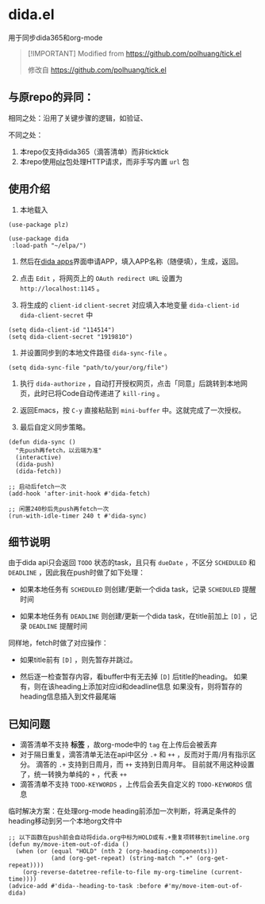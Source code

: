 * dida.el

用于同步dida365和org-mode

#+begin_quote
[!IMPORTANT]
Modified from [[https://github.com/polhuang/tick.el]]

修改自 [[https://github.com/polhuang/tick.el]]
#+end_quote

** 与原repo的异同：

相同之处：沿用了关键步骤的逻辑，如验证、

不同之处：
1. 本repo仅支持dida365（滴答清单）而非ticktick
2. 本repo使用[[https://github.com/alphapapa/plz.el][plz]]包处理HTTP请求，而非手写内置 =url= 包

** 使用介绍

1. 本地载入

#+begin_src elisp
(use-package plz)

(use-package dida
 :load-path "~/elpa/")
#+end_src

2. 然后在[[https://developer.dida365.com/manage][dida apps]]界面申请APP，填入APP名称（随便填），生成，返回。

3. 点击 =Edit= ，将网页上的 =OAuth redirect URL= 设置为 =http://localhost:1145= 。

4. 将生成的 =client-id= =client-secret= 对应填入本地变量 =dida-client-id= =dida-client-secret= 中

#+begin_src elisp
(setq dida-client-id "114514")
(setq dida-client-secret "1919810")
#+end_src

5. 并设置同步到的本地文件路径 =dida-sync-file= 。

#+begin_src elisp
(setq dida-sync-file "path/to/your/org/file")
#+end_src

6. 执行 =dida-authorize= ，自动打开授权网页，点击「同意」后跳转到本地网页，此时已将Code自动传递进了 =kill-ring= 。

7. 返回Emacs，按 =C-y= 直接粘贴到 =mini-buffer= 中。这就完成了一次授权。

8. 最后自定义同步策略。

#+begin_src elisp
(defun dida-sync ()
  "先push再fetch，以云端为准"
  (interactive)
  (dida-push)
  (dida-fetch))

;; 启动后fetch一次
(add-hook 'after-init-hook #'dida-fetch)

;; 闲置240秒后先push再fetch一次
(run-with-idle-timer 240 t #'dida-sync)
#+end_src

** 细节说明

由于dida api只会返回 =TODO= 状态的task，且只有 =dueDate= ，不区分 =SCHEDULED= 和 =DEADLINE= ，因此我在push时做了如下处理：

- 如果本地任务有 =SCHEDULED=
  则创建/更新一个dida task，记录 =SCHEDULED= 提醒时间

- 如果本地任务有 =DEADLINE=
  则创建/更新一个dida task，在title前加上 =[D]= ，记录 =DEADLINE= 提醒时间

同样地，fetch时做了对应操作：

- 如果title前有 =[D]= ，则先暂存并跳过。

- 然后逐一检查暂存内容，看buffer中有无去掉 =[D]= 后title的heading。
  如果有，则在该heading上添加对应id和deadline信息
  如果没有，则将暂存的heading信息插入到文件最尾端

** 已知问题

- 滴答清单不支持 *标签* ，故org-mode中的 =tag= 在上传后会被丢弃
- 对于隔日重复，滴答清单无法在api中区分 =.+= 和 =++= ，反而对于周/月有指示区分。 滴答的 =.+= 支持到日周月，而 =++= 支持到日周月年。
  目前就不用这种设置了，统一转换为单纯的 =+= ，代表 =++= 
- 滴答清单不支持 =TODO-KEYWORDS= ，上传后会丢失自定义的 =TODO-KEYWORDS= 信息

临时解决方案：在处理org-mode heading前添加一次判断，将满足条件的heading移动到另一个本地org文件中

#+begin_src elisp
;; 以下函数在push前会自动将dida.org中标为HOLD或有.+重复项转移到timeline.org
(defun my/move-item-out-of-dida ()
  (when (or (equal "HOLD" (nth 2 (org-heading-components)))
            (and (org-get-repeat) (string-match ".+" (org-get-repeat))))
    (org-reverse-datetree-refile-to-file my-org-timeline (current-time))))
(advice-add #'dida--heading-to-task :before #'my/move-item-out-of-dida)
#+end_src
